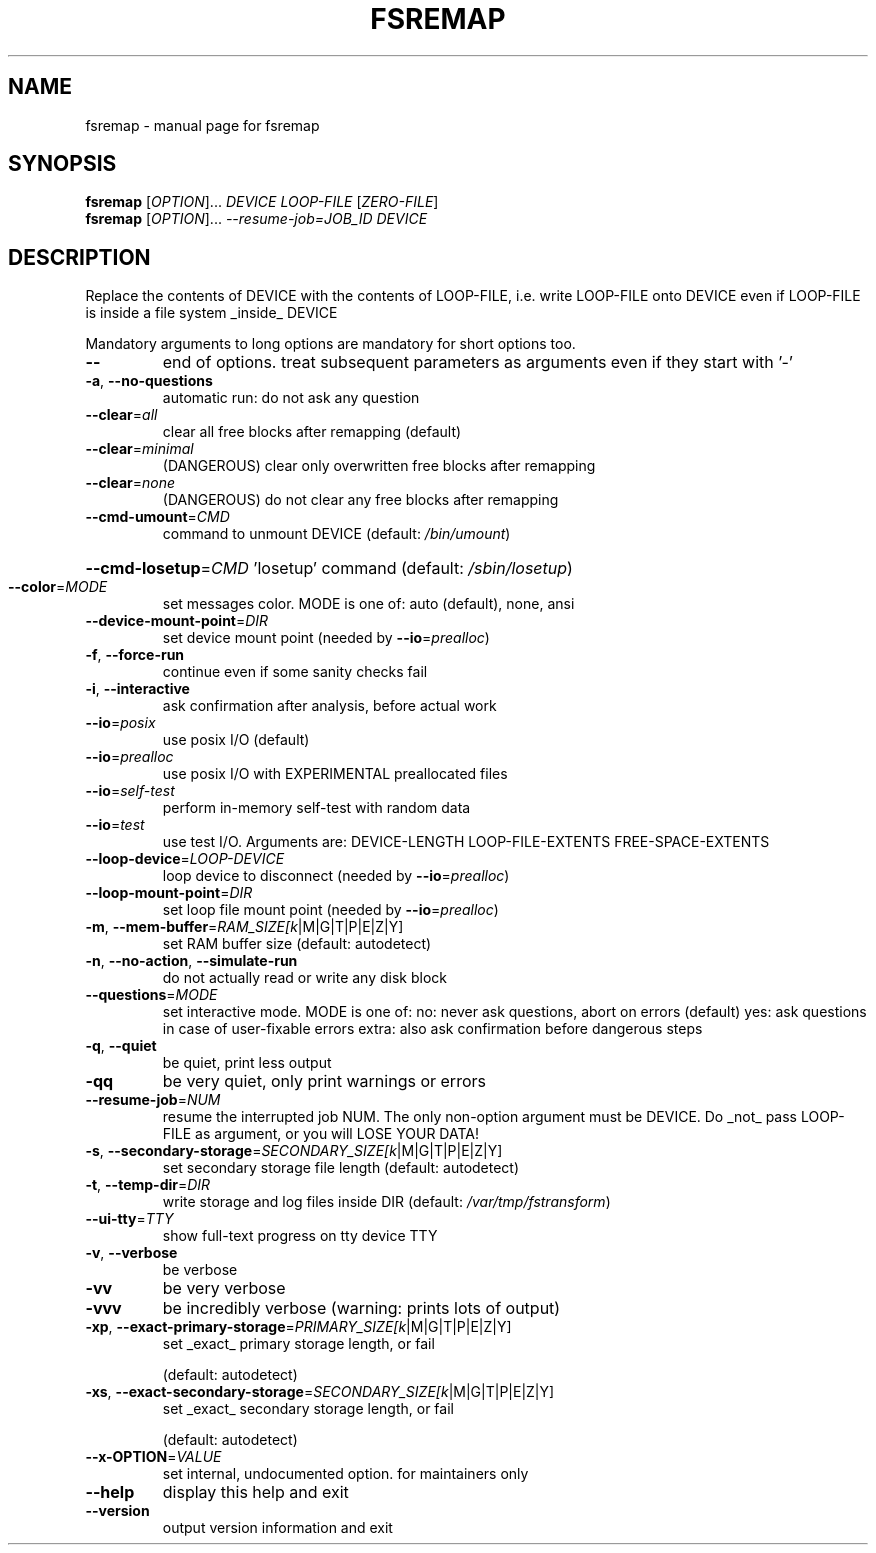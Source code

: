 .TH FSREMAP "8" "" "fsremap" "System Administration Utilities"
.SH NAME
fsremap \- manual page for fsremap
.SH SYNOPSIS
.B fsremap
[\fI\,OPTION\/\fR]... \fI\,DEVICE LOOP-FILE \/\fR[\fI\,ZERO-FILE\/\fR]
.br
.B fsremap
[\fI\,OPTION\/\fR]... \fI\,--resume-job=JOB_ID DEVICE\/\fR
.SH DESCRIPTION
Replace the contents of DEVICE with the contents of LOOP\-FILE, i.e. write LOOP\-FILE onto DEVICE
even if LOOP\-FILE is inside a file system _inside_ DEVICE
.PP
Mandatory arguments to long options are mandatory for short options too.
.TP
\fB\-\-\fR
end of options. treat subsequent parameters as arguments
even if they start with '\-'
.TP
\fB\-a\fR, \fB\-\-no\-questions\fR
automatic run: do not ask any question
.TP
\fB\-\-clear\fR=\fI\,all\/\fR
clear all free blocks after remapping (default)
.TP
\fB\-\-clear\fR=\fI\,minimal\/\fR
(DANGEROUS) clear only overwritten free blocks
after remapping
.TP
\fB\-\-clear\fR=\fI\,none\/\fR
(DANGEROUS) do not clear any free blocks after remapping
.TP
\fB\-\-cmd\-umount\fR=\fI\,CMD\/\fR
command to unmount DEVICE (default: \fI\,/bin/umount\/\fP)
.HP
\fB\-\-cmd\-losetup\fR=\fI\,CMD\/\fR 'losetup' command (default: \fI\,/sbin/losetup\/\fP)
.TP
\fB\-\-color\fR=\fI\,MODE\/\fR
set messages color. MODE is one of:
auto (default), none, ansi
.TP
\fB\-\-device\-mount\-point\fR=\fI\,DIR\/\fR
set device mount point (needed by \fB\-\-io\fR=\fI\,prealloc\/\fR)
.TP
\fB\-f\fR, \fB\-\-force\-run\fR
continue even if some sanity checks fail
.TP
\fB\-i\fR, \fB\-\-interactive\fR
ask confirmation after analysis, before actual work
.TP
\fB\-\-io\fR=\fI\,posix\/\fR
use posix I/O (default)
.TP
\fB\-\-io\fR=\fI\,prealloc\/\fR
use posix I/O with EXPERIMENTAL preallocated files
.TP
\fB\-\-io\fR=\fI\,self\-test\/\fR
perform in\-memory self\-test with random data
.TP
\fB\-\-io\fR=\fI\,test\/\fR
use test I/O. Arguments are:
DEVICE\-LENGTH LOOP\-FILE\-EXTENTS FREE\-SPACE\-EXTENTS
.TP
\fB\-\-loop\-device\fR=\fI\,LOOP\-DEVICE\/\fR
loop device to disconnect (needed by \fB\-\-io\fR=\fI\,prealloc\/\fR)
.TP
\fB\-\-loop\-mount\-point\fR=\fI\,DIR\/\fR
set loop file mount point (needed by \fB\-\-io\fR=\fI\,prealloc\/\fR)
.TP
\fB\-m\fR, \fB\-\-mem\-buffer\fR=\fI\,RAM_SIZE[k\/\fR|M|G|T|P|E|Z|Y]
set RAM buffer size (default: autodetect)
.TP
\fB\-n\fR, \fB\-\-no\-action\fR, \fB\-\-simulate\-run\fR
do not actually read or write any disk block
.TP
\fB\-\-questions\fR=\fI\,MODE\/\fR
set interactive mode. MODE is one of:
no: never ask questions, abort on errors (default)
yes: ask questions in case of user\-fixable errors
extra: also ask confirmation before dangerous steps
.TP
\fB\-q\fR, \fB\-\-quiet\fR
be quiet, print less output
.TP
\fB\-qq\fR
be very quiet, only print warnings or errors
.TP
\fB\-\-resume\-job\fR=\fI\,NUM\/\fR
resume the interrupted job NUM. The only non\-option
argument must be DEVICE. Do _not_ pass LOOP\-FILE
as argument, or you will LOSE YOUR DATA!
.TP
\fB\-s\fR, \fB\-\-secondary\-storage\fR=\fI\,SECONDARY_SIZE[k\/\fR|M|G|T|P|E|Z|Y]
set secondary storage file length (default: autodetect)
.TP
\fB\-t\fR, \fB\-\-temp\-dir\fR=\fI\,DIR\/\fR
write storage and log files inside DIR
(default: \fI\,/var/tmp/fstransform\/\fP)
.TP
\fB\-\-ui\-tty\fR=\fI\,TTY\/\fR
show full\-text progress on tty device TTY
.TP
\fB\-v\fR, \fB\-\-verbose\fR
be verbose
.TP
\fB\-vv\fR
be very verbose
.TP
\fB\-vvv\fR
be incredibly verbose (warning: prints lots of output)
.TP
\fB\-xp\fR, \fB\-\-exact\-primary\-storage\fR=\fI\,PRIMARY_SIZE[k\/\fR|M|G|T|P|E|Z|Y]
set _exact_ primary storage length, or fail
.IP
(default: autodetect)
.TP
\fB\-xs\fR, \fB\-\-exact\-secondary\-storage\fR=\fI\,SECONDARY_SIZE[k\/\fR|M|G|T|P|E|Z|Y]
set _exact_ secondary storage length, or fail
.IP
(default: autodetect)
.TP
\fB\-\-x\-OPTION\fR=\fI\,VALUE\/\fR
set internal, undocumented option. for maintainers only
.TP
\fB\-\-help\fR
display this help and exit
.TP
\fB\-\-version\fR
output version information and exit
